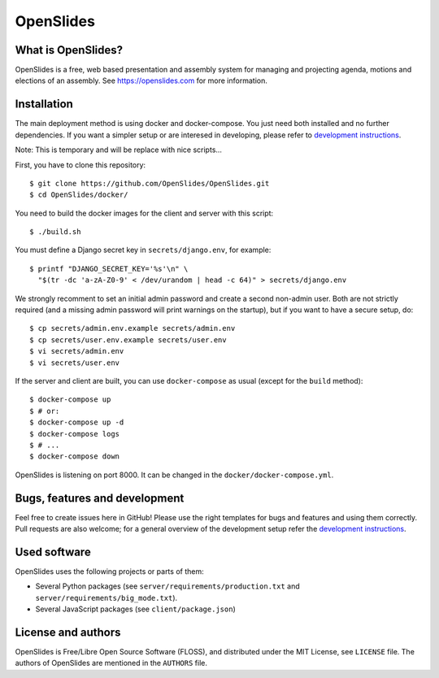 ============
 OpenSlides
============

What is OpenSlides?
===================

OpenSlides is a free, web based presentation and assembly system for
managing and projecting agenda, motions and elections of an assembly. See
https://openslides.com for more information.

Installation
============

The main deployment method is using docker and docker-compose. You just need
both installed and no further dependencies. If you want a simpler setup or are
interesed in developing, please refer to `development instructions <https://github.com/OpenSlides/OpenSlides/blob/master/DEVELOPMENT.rst>`_.

Note: This is temporary and will be replace with nice scripts...

First, you have to clone this repository::

    $ git clone https://github.com/OpenSlides/OpenSlides.git
    $ cd OpenSlides/docker/

You need to build the docker images for the client and server with this script::

    $ ./build.sh

You must define a Django secret key in ``secrets/django.env``, for example::

    $ printf "DJANGO_SECRET_KEY='%s'\n" \
      "$(tr -dc 'a-zA-Z0-9' < /dev/urandom | head -c 64)" > secrets/django.env

We strongly recomment to set an initial admin password and create a second
non-admin user. Both are not strictly required (and a missing admin password will print warnings on the
startup), but if you want to have a secure setup, do::

    $ cp secrets/admin.env.example secrets/admin.env
    $ cp secrets/user.env.example secrets/user.env
    $ vi secrets/admin.env
    $ vi secrets/user.env

If the server and client are built, you can use ``docker-compose`` as usual
(except for the ``build`` method)::

    $ docker-compose up
    $ # or:
    $ docker-compose up -d
    $ docker-compose logs
    $ # ...
    $ docker-compose down

OpenSlides is listening on port 8000. It can be changed in the
``docker/docker-compose.yml``.

Bugs, features and development
================================

Feel free to create issues here in GitHub! Please use the right templates for
bugs and features and using them correctly. Pull requests are also welcome; for
a general overview of the development setup refer the `development instructions <https://github.com/OpenSlides/OpenSlides/blob/master/DEVELOPMENT.rst>`_.

Used software
=============

OpenSlides uses the following projects or parts of them:

* Several Python packages (see ``server/requirements/production.txt`` and ``server/requirements/big_mode.txt``).

* Several JavaScript packages (see ``client/package.json``)

License and authors
===================

OpenSlides is Free/Libre Open Source Software (FLOSS), and distributed
under the MIT License, see ``LICENSE`` file. The authors of OpenSlides are
mentioned in the ``AUTHORS`` file.
